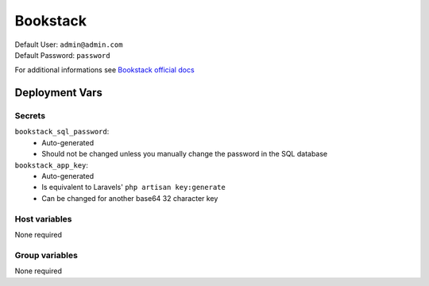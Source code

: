 Bookstack
=========

.. image:: https://cdn.jsdelivr.net/gh/walkxcode/dashboard-icons/png/bookstack.png
    :width: 200
    :height: 200

| Default User: ``admin@admin.com``
| Default Password: ``password``

For additional informations see `Bookstack official docs <https://www.bookstackapp.com/docs/>`_


Deployment Vars
---------------

Secrets
*******

``bookstack_sql_password``: 
    * Auto-generated
    * Should not be changed unless you manually change the password in the SQL database

``bookstack_app_key``:
    * Auto-generated
    * Is equivalent to Laravels' ``php artisan key:generate``
    * Can be changed for another base64 32 character key

Host variables
**************

None required

Group variables
***************

None required
